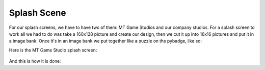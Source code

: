 .. _splash_scene:

Splash Scene
============

For our splash screens, we have to have two of them: MT Game Studios and our company studios. For a splash screen to work all we had to do was take a 160x128 picture and create our design, then we cut it up into 16x16 pictures and put it in a image bank. Once it's in an image bank we put together like a puzzle on the pybadge, like so:

Here is the MT Game Studio splash screen:

.. figure:: https://raw.githubusercontent.com/Patrick-Gemmell/ICS3U-2019-Group1/master/docs/menu/images/mt_game_studio.bmp
    :height: 256 px
    :align: center
    :alt: Image Bank for MT Game Studios Splash Screen


And this is how it is done:

.. code-block:: python
	:linenos:
    
    def splash_scene():
    # this function is the MT splash scene
    # an image bank for CircuitPython
    image_bank_2 = stage.Bank.from_bmp16("mt_game_studio.bmp")
    # sets the background to image 0 in the bank
    background = stage.Grid(image_bank_2, constants.SCREEN_GRID_X, constants.SCREEN_GRID_Y)
    # used this program to split the iamge into tile: https://ezgif.com/sprite-cutter/ezgif-5-818cdbcc3f66.png
    background.tile(2, 2, 0)  # blank white
    background.tile(3, 2, 1)
    background.tile(4, 2, 2)
    background.tile(5, 2, 3)
    background.tile(6, 2, 4)
    background.tile(7, 2, 0)  # blank white
    background.tile(2, 3, 0)  # blank white
    background.tile(3, 3, 5)
    background.tile(4, 3, 6)
    background.tile(5, 3, 7)
    background.tile(6, 3, 8)
    background.tile(7, 3, 0)  # blank white
    background.tile(2, 4, 0)  # blank white
    background.tile(3, 4, 9)
    background.tile(4, 4, 10)
    background.tile(5, 4, 11)
    background.tile(6, 4, 12)
    background.tile(7, 4, 0)  # blank white
    background.tile(2, 5, 0)  # blank white
    background.tile(3, 5, 0)
    background.tile(4, 5, 13)
    background.tile(5, 5, 14)
    background.tile(6, 5, 0)
    background.tile(7, 5, 0)  # blank white
    text = []
    text1 = stage.Text(width=29, height=14, font=None, palette=constants.NEW_PALETTE, buffer=None)
    text1.move(20, 10)
    text1.text("MT Game Studios")
    text.append(text1)
    # get sound ready
    # follow this guide to convert your other sounds to something that will work
    #    https://learn.adafruit.com/microcontroller-compatible-audio-file-conversion
    coin_sound = open("coin.wav", 'rb')
    sound = ugame.audio
    sound.stop()
    sound.mute(False)
    sound.play(coin_sound)
    # create a stage for the background to show up on
    #   and set the frame rate to 60fps
    game = stage.Stage(ugame.display, 60)
    # set the layers, items show up in order
    game.layers = text + [background]
    # render the background and inital location of sprite list
    # most likely you will only render background once per scene
    game.render_block()
    # repeat forever, game loop
    while True:
        # get user input
        # update game logic
        # Wait for 1/2 seconds
        time.sleep(1.0)
        pp_splash_scene()
        # redraw sprite list
